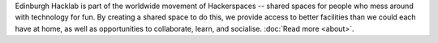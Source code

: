 Edinburgh Hacklab is part of the worldwide movement of Hackerspaces -- shared spaces for people who
mess around with technology for fun. By creating a shared space to do this, we provide access to
better facilities than we could each have at home, as well as opportunities to collaborate, learn,
and socialise. :doc:`Read more <about>`.
